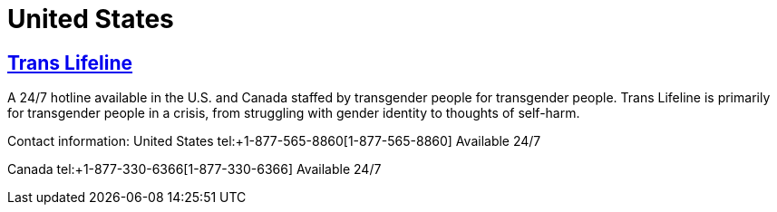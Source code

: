 [id="us-crisis"]
= United States

== http://www.translifeline.org/[Trans Lifeline]
A 24/7 hotline available in the U.S. and Canada staffed by transgender people for transgender people. Trans Lifeline is primarily for transgender people in a crisis, from struggling with gender identity to thoughts of self-harm.

Contact information:
United States
tel:+1-877-565-8860[1-877-565-8860]
Available 24/7

Canada
tel:+1-877-330-6366[1-877-330-6366]
Available 24/7

